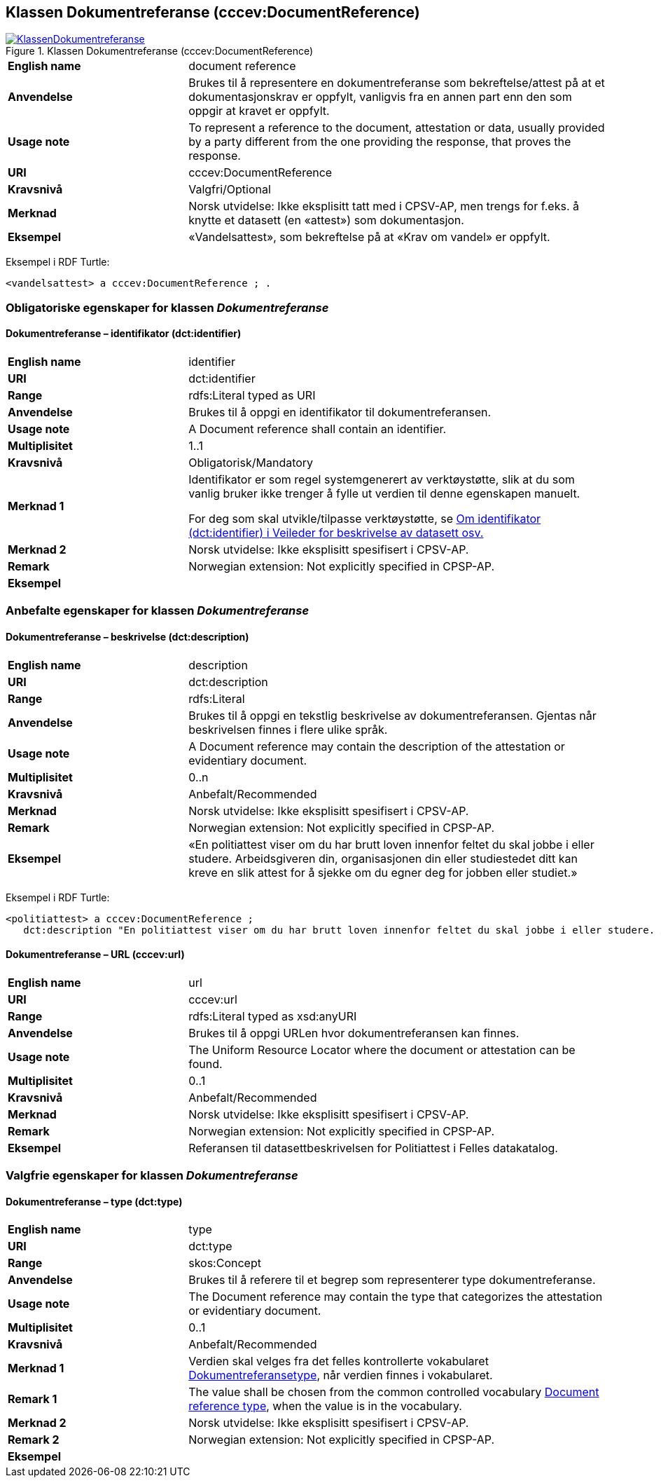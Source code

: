 == Klassen Dokumentreferanse (cccev:DocumentReference) [[Dokumentreferanse]]

[[img-KlassenDokumentreferanse]]
.Klassen Dokumentreferanse (cccev:DocumentReference)
[link=images/KlassenDokumentreferanse.png]
image::images/KlassenDokumentreferanse.png[]

[cols="30s,70d"]
|===
|English name|document reference
|Anvendelse|Brukes til å representere en dokumentreferanse som bekreftelse/attest på at et dokumentasjonskrav er oppfylt, vanligvis fra en annen part enn den som oppgir at kravet er oppfylt.
|Usage note|To represent a reference to the document, attestation or data, usually provided by a party different from the one providing the response, that proves the response.
|URI|cccev:DocumentReference
|Kravsnivå|Valgfri/Optional
|Merknad|Norsk utvidelse: Ikke eksplisitt tatt med i CPSV-AP, men trengs for f.eks. å knytte et datasett (en «attest») som dokumentasjon.
|Eksempel|«Vandelsattest», som bekreftelse på at «Krav om vandel» er oppfylt.
|===

Eksempel i RDF Turtle:
-----
<vandelsattest> a cccev:DocumentReference ; .
-----

=== Obligatoriske egenskaper for klassen _Dokumentreferanse_ [[Dokumentreferanse-obligatoriske-egenskaper]]

==== Dokumentreferanse – identifikator (dct:identifier) [[Dokumentreferanse-identifikator]]

[cols="30s,70d"]
|===
|English name|identifier
|URI|dct:identifier
|Range|rdfs:Literal typed as URI
|Anvendelse|Brukes til å oppgi en identifikator til dokumentreferansen.
|Usage note|A Document reference shall contain an identifier.
|Multiplisitet|1..1
|Kravsnivå|Obligatorisk/Mandatory
|Merknad 1 |Identifikator er som regel systemgenerert av verktøystøtte, slik at du som vanlig bruker ikke trenger å fylle ut verdien til denne egenskapen manuelt.

For deg som skal utvikle/tilpasse verktøystøtte, se https://data.norge.no/guide/veileder-beskrivelse-av-datasett/#om-identifikator[Om identifikator (dct:identifier) i Veileder for beskrivelse av datasett osv.]
|Merknad 2 | Norsk utvidelse: Ikke eksplisitt spesifisert i CPSV-AP.
|Remark | Norwegian extension: Not explicitly specified in CPSP-AP.
|Eksempel|
|===

=== Anbefalte egenskaper for klassen _Dokumentreferanse_ [[Dokumentreferanse-anbefalte-egenskaper]]

==== Dokumentreferanse – beskrivelse (dct:description) [[Dokumentreferanse-beskrivelse]]

[cols="30s,70d"]
|===
|English name|description
|URI|dct:description
|Range|rdfs:Literal
|Anvendelse|Brukes til å oppgi en tekstlig beskrivelse av dokumentreferansen. Gjentas når beskrivelsen finnes i flere ulike språk.
|Usage note|A Document reference may contain the description of the attestation or evidentiary document.
|Multiplisitet|0..n
|Kravsnivå|Anbefalt/Recommended
|Merknad | Norsk utvidelse: Ikke eksplisitt spesifisert i CPSV-AP.
|Remark | Norwegian extension: Not explicitly specified in CPSP-AP.
|Eksempel|«En politiattest viser om du har brutt loven innenfor feltet du skal jobbe i eller studere. Arbeidsgiveren din, organisasjonen din eller studiestedet ditt kan kreve en slik attest for å sjekke om du egner deg for jobben eller studiet.»
|===

Eksempel i RDF Turtle:
-----
<politiattest> a cccev:DocumentReference ;
   dct:description "En politiattest viser om du har brutt loven innenfor feltet du skal jobbe i eller studere. Arbeidsgiveren din, organisasjonen din eller studiestedet ditt kan kreve en slik attest for å sjekke om du egner deg for jobben eller studiet."@nb ; .
-----

==== Dokumentreferanse – URL (cccev:url) [[Dokumentreferanse-URL]]

[cols="30s,70d"]
|===
|English name|url
|URI|cccev:url
|Range|rdfs:Literal typed as xsd:anyURI
|Anvendelse|Brukes til å oppgi URLen hvor dokumentreferansen kan finnes.
|Usage note|The Uniform Resource Locator where the document or attestation can be found.
|Multiplisitet|0..1
|Kravsnivå|Anbefalt/Recommended
|Merknad | Norsk utvidelse: Ikke eksplisitt spesifisert i CPSV-AP.
|Remark | Norwegian extension: Not explicitly specified in CPSP-AP.
|Eksempel|Referansen til datasettbeskrivelsen for Politiattest i Felles datakatalog.
|===

=== Valgfrie egenskaper for klassen _Dokumentreferanse_ [[Dokumentreferanse-valgfrie-egenskaper]]

==== Dokumentreferanse – type (dct:type) [[Dokumentreferanse-type]]

[cols="30s,70d"]
|===
|English name|type
|URI|dct:type
|Range|skos:Concept
|Anvendelse|Brukes til å referere til et begrep som representerer type dokumentreferanse.
|Usage note|The Document reference may contain the type that categorizes the attestation or evidentiary document.
|Multiplisitet|0..1
|Kravsnivå|Anbefalt/Recommended
|Merknad 1 | Verdien skal velges fra det felles kontrollerte vokabularet https://data.norge.no/vocabulary/document-reference-type[Dokumentreferansetype], når verdien finnes i vokabularet.
|Remark 1 | The value shall be chosen from the common controlled vocabulary https://data.norge.no/vocabulary/document-reference-type[Document reference type], when the value is in the vocabulary.
|Merknad 2 | Norsk utvidelse: Ikke eksplisitt spesifisert i CPSV-AP.
|Remark 2 | Norwegian extension: Not explicitly specified in CPSP-AP.
|Eksempel|
|===
